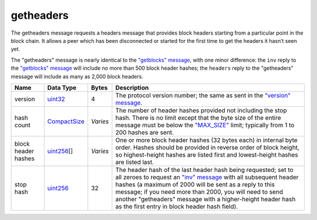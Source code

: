 .. Copyright (c) 2014-2018 Bitcoin.org
   Distributed under the MIT software license, see the accompanying
   file LICENSE or https://opensource.org/licenses/MIT.

getheaders
----------

The getheaders message requests a headers message that provides block headers starting from a particular point in the block chain. It allows a peer which has been disconnected or started for the first time to get the headers it hasn’t seen yet.

The "getheaders" message is nearly identical to the `"getblocks" message <getblocks.html>`__, with one minor difference: the ``inv`` reply to the `"getblocks" message <getblocks.html>`__ will include no more than 500 block header hashes; the ``headers`` reply to the "getheaders" message will include as many as 2,000 block headers.

+---------------------+--------------+----------+-------------------------------------------------------------------------------------------------------------------------------------------------------------------------------------------------------------------------------------------------------------------------------------------------------------------------------------------------------------------------------------+
| Name                | Data Type    | Bytes    | Description                                                                                                                                                                                                                                                                                                                                                                         |
+=====================+==============+==========+=====================================================================================================================================================================================================================================================================================================================================================================================+
| version             | uint32_      | 4        | The protocol version number; the same as sent in the `"version" message <version.html>`__.                                                                                                                                                                                                                                                                                          |
+---------------------+--------------+----------+-------------------------------------------------------------------------------------------------------------------------------------------------------------------------------------------------------------------------------------------------------------------------------------------------------------------------------------------------------------------------------------+
| hash count          | CompactSize_ | *Varies* | The number of header hashes provided not including the stop hash. There is no limit except that the byte size of the entire message must be below the `"MAX_SIZE" <https://github.com/bitcoin/bitcoin/blob/60abd463ac2eaa8bc1d616d8c07880dc53d97211/src/serialize.h#L23>`__ limit; typically from 1 to 200 hashes are sent.                                                         |
+---------------------+--------------+----------+-------------------------------------------------------------------------------------------------------------------------------------------------------------------------------------------------------------------------------------------------------------------------------------------------------------------------------------------------------------------------------------+
| block header hashes | uint256_\[]  | *Varies* | One or more block header hashes (32 bytes each) in internal byte order. Hashes should be provided in reverse order of block height, so highest-height hashes are listed first and lowest-height hashes are listed last.                                                                                                                                                             |
+---------------------+--------------+----------+-------------------------------------------------------------------------------------------------------------------------------------------------------------------------------------------------------------------------------------------------------------------------------------------------------------------------------------------------------------------------------------+
| stop hash           | uint256_     | 32       | The header hash of the last header hash being requested; set to all zeroes to request an `"inv" message <inv.html>`__ with all subsequent header hashes (a maximum of 2000 will be sent as a reply to this message; if you need more than 2000, you will need to send another "getheaders" message with a higher-height header hash as the first entry in block header hash field). |
+---------------------+--------------+----------+-------------------------------------------------------------------------------------------------------------------------------------------------------------------------------------------------------------------------------------------------------------------------------------------------------------------------------------------------------------------------------------+

.. _CompactSize: types/CompactSize.html
.. _uint256: types/Integers.html
.. _uint32: types/Integers.html

.. Content originally imported from https://github.com/bitcoin-dot-org/bitcoin.org/blob/master/_data/devdocs/en/references/
